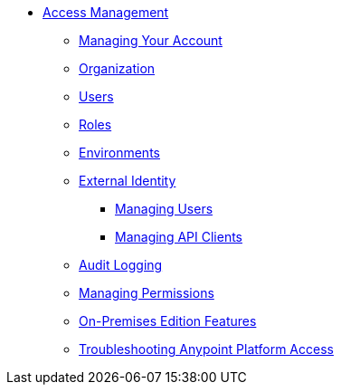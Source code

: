 // TOC File


* link:/access-management/[Access Management]
** link:/access-management/managing-your-account[Managing Your Account]
** link:/access-management/organization[Organization]
** link:/access-management/users[Users]
** link:/access-management/roles[Roles]
** link:/access-management/environments[Environments]
** link:/access-management/external-identity[External Identity]
*** link:/access-management/managing-users[Managing Users]
*** link:/access-management/managing-api-clients[Managing API Clients]
** link:/access-management/audit-logging[Audit Logging]
** link:/access-management/managing-permissions[Managing Permissions]
** link:/access-management/on-premises-features[On-Premises Edition Features]
** link:/access-management/troubleshooting-anypoint-platform-access[Troubleshooting Anypoint Platform Access]
